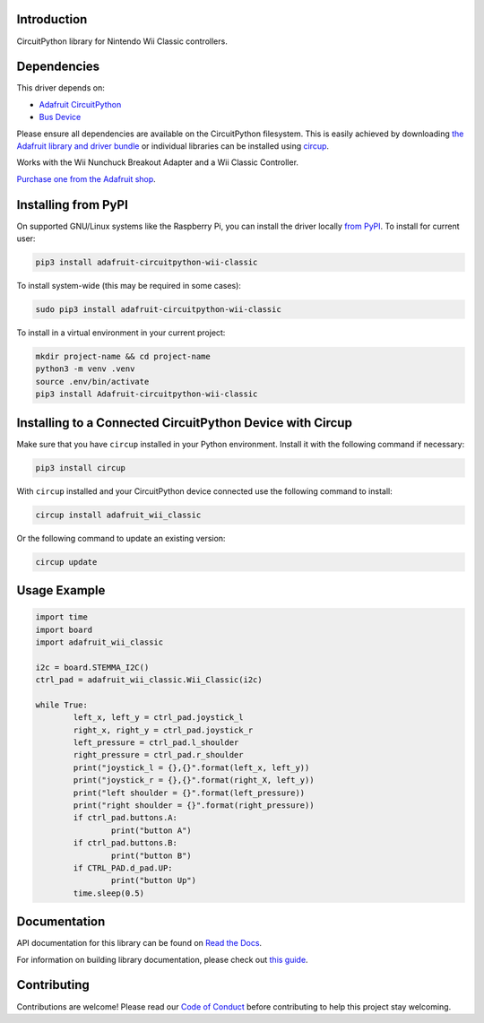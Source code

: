 Introduction
============


.. image:: https://readthedocs.org/projects/adafruit-circuitpython-wii-classic/badge/?version=latest
    :target: https://docs.circuitpython.org/projects/wii_classic/en/latest/
    :alt: Documentation Status


.. image:: https://raw.githubusercontent.com/adafruit/Adafruit_CircuitPython_Bundle/main/badges/adafruit_discord.svg
    :target: https://adafru.it/discord
    :alt: Discord


.. image:: https://github.com/adafruit/Adafruit_CircuitPython_Wii_Classic/workflows/Build%20CI/badge.svg
    :target: https://github.com/adafruit/Adafruit_CircuitPython_Wii_Classic/actions
    :alt: Build Status


.. image:: https://img.shields.io/badge/code%20style-black-000000.svg
    :target: https://github.com/psf/black
    :alt: Code Style: Black

CircuitPython library for Nintendo Wii Classic controllers.


Dependencies
=============
This driver depends on:

* `Adafruit CircuitPython <https://github.com/adafruit/circuitpython>`_
* `Bus Device <https://github.com/adafruit/Adafruit_CircuitPython_BusDevice>`_

Please ensure all dependencies are available on the CircuitPython filesystem.
This is easily achieved by downloading
`the Adafruit library and driver bundle <https://circuitpython.org/libraries>`_
or individual libraries can be installed using
`circup <https://github.com/adafruit/circup>`_.

Works with the Wii Nunchuck Breakout Adapter and a Wii Classic Controller.

`Purchase one from the Adafruit shop <http://www.adafruit.com/products/4836>`_.

Installing from PyPI
=====================

On supported GNU/Linux systems like the Raspberry Pi, you can install the driver locally `from
PyPI <https://pypi.org/project/Adafruit-circuitpython-wii-classic/>`_.
To install for current user:

.. code-block:: shell

    pip3 install adafruit-circuitpython-wii-classic

To install system-wide (this may be required in some cases):

.. code-block:: shell

    sudo pip3 install adafruit-circuitpython-wii-classic

To install in a virtual environment in your current project:

.. code-block:: shell

    mkdir project-name && cd project-name
    python3 -m venv .venv
    source .env/bin/activate
    pip3 install Adafruit-circuitpython-wii-classic

Installing to a Connected CircuitPython Device with Circup
==========================================================

Make sure that you have ``circup`` installed in your Python environment.
Install it with the following command if necessary:

.. code-block:: shell

    pip3 install circup

With ``circup`` installed and your CircuitPython device connected use the
following command to install:

.. code-block:: shell

    circup install adafruit_wii_classic

Or the following command to update an existing version:

.. code-block:: shell

    circup update

Usage Example
=============

.. code-block:: python

	import time
	import board
	import adafruit_wii_classic

	i2c = board.STEMMA_I2C()
	ctrl_pad = adafruit_wii_classic.Wii_Classic(i2c)

	while True:
		left_x, left_y = ctrl_pad.joystick_l
		right_x, right_y = ctrl_pad.joystick_r
		left_pressure = ctrl_pad.l_shoulder
		right_pressure = ctrl_pad.r_shoulder
		print("joystick_l = {},{}".format(left_x, left_y))
		print("joystick_r = {},{}".format(right_X, left_y))
		print("left shoulder = {}".format(left_pressure))
		print("right shoulder = {}".format(right_pressure))
		if ctrl_pad.buttons.A:
			print("button A")
		if ctrl_pad.buttons.B:
			print("button B")
		if CTRL_PAD.d_pad.UP:
			print("button Up")
		time.sleep(0.5)

Documentation
=============
API documentation for this library can be found on `Read the Docs <https://docs.circuitpython.org/projects/wii_classic/en/latest/>`_.

For information on building library documentation, please check out
`this guide <https://learn.adafruit.com/creating-and-sharing-a-circuitpython-library/sharing-our-docs-on-readthedocs#sphinx-5-1>`_.

Contributing
============

Contributions are welcome! Please read our `Code of Conduct
<https://github.com/adafruit/Adafruit_CircuitPython_Wii_Classic/blob/HEAD/CODE_OF_CONDUCT.md>`_
before contributing to help this project stay welcoming.

